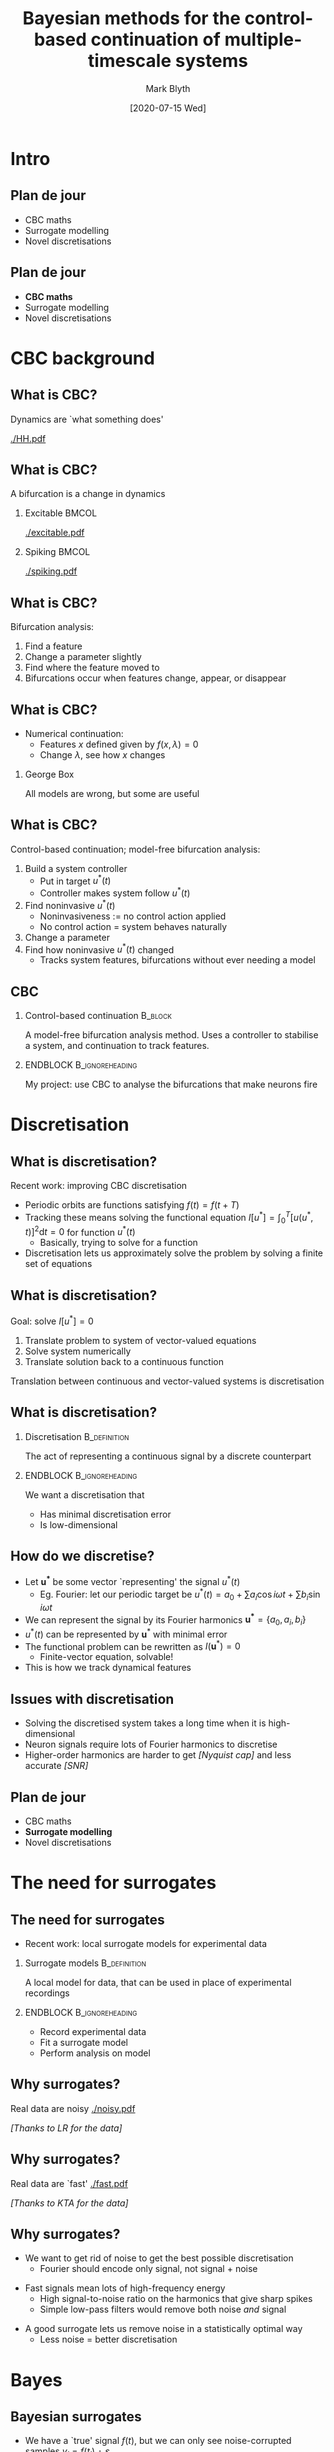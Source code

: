 #+OPTIONS: H:2 toc:nil
#+LATEX_CLASS: beamer
#+COLUMNS: %45ITEM %10BEAMER_env(Env) %10BEAMER_act(Act) %4BEAMER_col(Col) %8BEAMER_opt(Opt)
#+BEAMER_THEME: UoB
#+AUTHOR: Mark Blyth
#+TITLE: Bayesian methods for the control-based continuation of multiple-timescale systems
#+DATE: [2020-07-15 Wed]

* COMMENT TODO
Add more detail outside of the tutorial!
    * /Why/ does GPR break?
      * Modelling nonstationary functions with stationary models
    * Images of GPR breaking
    * How could we fix GPR?
      * Use nonstationary kernels
      * Issues with nonstationary kernels
    * What are the periodic splines equations?
    * Why are they more sensible than Fourier?
    * How am I fitting knots?
      * Why am I formulating the problem the way I am?

* Intro
** Plan de jour
   * CBC maths
   * Surrogate modelling
   * Novel discretisations
** Plan de jour
   * *CBC maths*
   * Surrogate modelling
   * Novel discretisations
* CBC background
** What is CBC?
   Dynamics are `what something does'

   [[./HH.pdf]]
   
** What is CBC?
   #+BEGIN_CENTER
   A bifurcation is a change in dynamics
   #+END_CENTER
*** Excitable :BMCOL:
    :PROPERTIES:
    :BEAMER_col: 0.5
    :END:
#+ATTR_LATEX: :height .8\textheight
[[./excitable.pdf]]

*** Spiking :BMCOL:
    :PROPERTIES:
    :BEAMER_col: 0.5
    :END:
#+ATTR_LATEX: :height .8\textheight
[[./spiking.pdf]]

** What is CBC?
Bifurcation analysis:
#+ATTR_LATEX: :overlay [<+->]
   1. Find a feature
   2. Change a parameter slightly
   3. Find where the feature moved to
   4. Bifurcations occur when features change, appear, or disappear
	
** What is CBC?
   * Numerical continuation:
     * Features \(x\) defined given by \(f(x, \lambda)=0\)
     * Change \(\lambda\), see how \(x\) changes

\vfill

*** George Box
All models are wrong, but some are useful

** What is CBC?
Control-based continuation; model-free bifurcation analysis:
#+ATTR_LATEX: :overlay [<+->]
    1. Build a system controller
       * Put in target \(u^*(t)\)
       * Controller makes system follow \(u^*(t)\)
    2. Find noninvasive \(u^*(t)\)
       * Noninvasiveness := no control action applied
       * No control action = system behaves naturally
    3. Change a parameter
    4. Find how noninvasive \(u^*(t)\) changed
       * Tracks system features, bifurcations without ever needing a model
** CBC
*** Control-based continuation :B_block:
    :PROPERTIES:
    :BEAMER_env: block
    :END:
    A model-free bifurcation analysis method. Uses a controller to stabilise a system, and continuation to track features.
    
*** ENDBLOCK :B_ignoreheading:
    :PROPERTIES:
    :BEAMER_env: ignoreheading
    :END:
    
\vfill
My project: use CBC to analyse the bifurcations that make neurons fire

* Discretisation
** What is discretisation?
   :PROPERTIES:
   :BEAMER_act: [<+->]
   :END:
Recent work: improving CBC discretisation
\vfill
   * Periodic orbits are functions satisfying \(f(t) = f(t+T)\)
   * Tracking these means solving the functional equation \(I\left[u^*\right] = \int_0^T\left[u(u^*, t)\right]^2\mathrm{d}t = 0\) for function \(u^*(t)\)
     * Basically, trying to solve for a function
   * Discretisation lets us approximately solve the problem by solving a finite set of equations

** What is discretisation?
Goal: solve \(I\left[u^*\right] = 0\)
   1. Translate problem to system of vector-valued equations
   2. Solve system numerically
   3. Translate solution back to a continuous function
      
\vfill
Translation between continuous and vector-valued systems is discretisation

** What is discretisation?
*** Discretisation                                             :B_definition:
    :PROPERTIES:
    :BEAMER_env: definition
    :END:

The act of representing a continuous signal by a discrete counterpart

*** ENDBLOCK :B_ignoreheading:
    :PROPERTIES:
    :BEAMER_env: ignoreheading
    :END:
    
\vfill
We want a discretisation that
    * Has minimal discretisation error
    * Is low-dimensional

** How do we discretise?
#+ATTR_LATEX: :overlay [<+->]
   * Let \(\mathbf{u^*}\) be some vector `representing' the signal \(u^*(t)\)
     * Eg. Fourier: let our periodic target be \(u^*(t) = a_0 + \sum a_i \cos i\omega t + \sum b_i \sin i\omega t\)
   * We can represent the signal by its Fourier harmonics \(\mathbf{u^*}=\{a_0, a_i, b_i\}\)
   * \(u^*(t)\) can be represented by \(\mathbf{u}^*\) with minimal error
   * The functional problem can be rewritten as \(I\left(\mathbf{u}^*\right)=0\)
     * Finite-vector equation, solvable!
   * This is how we track dynamical features
       
** Issues with discretisation
   * Solving the discretised system takes a long time when it is high-dimensional
     \vfill
   * Neuron signals require lots of Fourier harmonics to discretise
     \vfill
   * Higher-order harmonics are harder to get /[Nyquist cap]/ and less accurate /[SNR]/
       
** Plan de jour
   * CBC maths
   * *Surrogate modelling*
   * Novel discretisations
* The need for surrogates
** The need for surrogates
   :PROPERTIES:
   :BEAMER_act: [<+->]
   :END:
  * Recent work: local surrogate models for experimental data
     
\vfill

*** Surrogate models :B_definition:
    :PROPERTIES:
    :BEAMER_env: definition
    :END:
    
A local model for data, that can be used in place of experimental recordings

*** ENDBLOCK :B_ignoreheading:
    :PROPERTIES:
    :BEAMER_env: ignoreheading
    :END:

\vfill

    * Record experimental data
    * Fit a surrogate model
    * Perform analysis on model
      
** Why surrogates?
Real data are noisy
[[./noisy.pdf]]

#+BEGIN_CENTER
/[Thanks to LR for the data]/
#+END_CENTER

** Why surrogates?
Real data are `fast'
[[./fast.pdf]]

#+BEGIN_CENTER
/[Thanks to KTA for the data]/
#+END_CENTER

** Why surrogates?
   :PROPERTIES:
   :BEAMER_act: [<+->]
   :END:
   * We want to get rid of noise to get the best possible discretisation
     * Fourier should encode only signal, not signal + noise
\vfill
   * Fast signals mean lots of high-frequency energy
     * High signal-to-noise ratio on the harmonics that give sharp spikes
     * Simple low-pass filters would remove both noise /and/ signal
\vfill
   * A good surrogate lets us remove noise in a statistically optimal way
     * Less noise = better discretisation

* Bayes
** COMMENT A primer on Bayes
   :PROPERTIES:
   :BEAMER_act: [<+->]
   :END:
Bayesian methods allow us to reason about beliefs in statistically optimal ways

      * We can quantify degree of belief \(b\) of proposition \(x\)
      * \(b(x)=0\): \(x\) cannot possibly be true
	* Eg. \(x=\)`it will snow tomorrow'
      * \(b(x)=1\): \(x\) absolutely must be true
	* Eg. \(x=\)`it will get light tomorrow'
      * \(b(x|y)\): belief in \(x\) given knowledge \(y\)
	* Eg. `I believe tomorrow will be good weather, since it was good weather today'
      * Bayes allows us to specify beliefs \(b(x)\), and update them after evidence \(y\)
	  
** COMMENT A primer on Bayes
   :PROPERTIES:
   :BEAMER_act: [<+->]
   :END:
*** Cox's axioms :B_theorem:
    :PROPERTIES:
    :BEAMER_env: theorem
    :END:
   * Strength of belief is encoded by real numbers
   * Beliefs follow common sense (eg. nothing is both certainly true /and/ certainly false)
   * Beliefs are consistent (cannot derive contradicting answers)
     
*** ENDBLOCK :B_ignoreheading:
    :PROPERTIES:
    :BEAMER_env: ignoreheading
    :END:
\vfill
   * Axioms: quantify beliefs, act sensibly
   * Consequence: beliefs will satisfy the rules of probability

*** Dutch Book Theorem :B_theorem:
    :PROPERTIES:
    :BEAMER_env: theorem
    :END:
    
Loosely stated: if your beliefs are consistent with the rules of probability, you'll always do better than if they're not

** COMMENT A primer on Bayes
The laws of probability, applied to beliefs instead of proportions-of-outcomes
\vfill
   * /[Frequentist]/ probability:
     * How likely is something to happen?
     * An event is known to happen some proportion of the time; how can I reason about its outcomes?
\vfill
   * /[Bayesian]/ beliefs:
     * Encoding uncertain beliefs; reasoning in the face of ignorance
     * I have some beliefs about an event; how can I update my beliefs after seeing some evidence?
     * Let's us combine beliefs and evidence to make better decisions
       
** COMMENT Bayesian vs frequentist
   :PROPERTIES:
   :BEAMER_act: [<+->]
   :END:
Bayesian approach to weather forecasting:
    * A weather model says there's a 20% chance of rain today
      * It either will or won't -- doesn't make sense to say it rains on one-in-five todays
    * We add a weather station -- more information means less ignorance
    * Given new weather data, the model says there's 0% chance of rain today
      * We haven't changed the weather, only updated our beliefs
	
\vfill
Frequentist approach:
    * It rains one day in five in July, so 20% chance of rain
    * 0% chance of rain would mean changing the weather to never rain in July

** Bayesian surrogates
   :PROPERTIES:
   :BEAMER_act: [<+->]
   :END:
    * We have a `true' signal \(f(t)\), but we can only see noise-corrupted samples \(y_i = f(t_i) + \varepsilon\)
      * \(f(t)\) is unknown, but we can reason about it with Bayes
      * Assume \(\varepsilon\sim\mathcal{N}(0, \sigma^2)\)
    * Let's estimate \(y^*=f(t^*)\) at unseen data \(t^*\)
      * Joint distribution: \(p(f(t^*),t^*,y,t) \sim \mathcal{N}(\mu, \Sigma_k^2)\)
      * Conditional distribution: \(p(f(t^*)|t^*, y, t)\)
    * This is Gaussian process regression!
      
** Gaussian process regression surrogates
Build a statistically optimal regression model from noisy observations

[[./matern.pdf]]

** GPR results
   :PROPERTIES:
   :BEAMER_act: [<+->]
   :END:
    * GPR is Bayesian
      * Covariance function specifies our initial belief about the data
    * Covariance functions generally assume stationarity
      * Assume smooth, nice signals
    * Stationary covariance = poorly encoded beliefs = low belief in posterior
      * Bayes with bad priors = bad results!
	
** GPR results
[[./badfit.pdf]]

** GPR results
[[./badfit2.pdf]]

** GPR results
   * Stationary GPR, non-stationary data = overly flexible models
     \vfill
   * Non-stationary would fix this
     \vfill
   * Non-stationary GPR is hard!
* Splines
** Splines
   :PROPERTIES:
   :BEAMER_act: [<+->]
   :END:
   * Less flexible alternative: splines
   * Choose some representative points
   * Place a piece of cubic polynomial between each point
   * Choose polynomials so that the function is smooth
   * Finite, low degree-of-freedom, forcibly averages out noise
** Bayesian splines
   :PROPERTIES:
   :BEAMER_act: [<+->]
   :END:
   * Choosing representative points is hard
   * Alternative: don't!
     * Let \(\xi\) be a vector of representative points
     * Find \(p(\xi|x,y)\)
     * Use that to estimate \(p(f | \xi, x, y)\)
   * This is Bayesian free-knot splines
** Splines as a surrogate
Result 1: splines outperform stationary GPR as neuronal data surrogate

[[./bars.pdf]]

* Discretisation
** Plan de jour
   * CBC maths
   * Surrogate modelling
   * *Novel discretisations*
** The issue with surrogates
   :PROPERTIES:
   :BEAMER_act: [<+->]
   :END:
My current work...
   * Bayesian free-knot splines gives a good noise-free surrogate model
     * More accurate discretisations
\vfill
   * Issue: too many coefficients are needed to discretise the signal
     * Too many = too slow
\vfill
   * We can reconstruct signal from splines models
     * Is this a discretisation?

** Splines as a discretisation
   :PROPERTIES:
   :BEAMER_act: [<+->]
   :END:
   * Splines models are of form \(\hat{f}(x) = \sum \beta_i b_i(x)\)
     * \(b_i(x)\) form a set of basis functions over splines models
\vfill
   * For a basis set \(b_i\), can the associated \(\beta_i\) discretise a signal?
     * Result 2: probably...
       
** Spline discretisation
   8-dimensional discretisation; but does it work with continuation?
[[./HHdisc.pdf]]
** Splines vs Fourier
   Hodgkin-Huxley neuron; error decays /significantly/ faster with splines
[[./HHerror2.pdf]]

#+BEGIN_COMMENT
./error_comparison.py -d HodgkinHuxley -m "splines fourier" -l 1 -u 30 -p 2000 -i 100
#+END_COMMENT

** Splines vs Fourier
   Hodgkin-Huxley neuron; error decays /significantly/ faster with splines
[[./HHerror.pdf]]

#+BEGIN_COMMENT
./error_comparison.py -d HodgkinHuxley -m "splines fourier" -l 1 -u 30 -p 2000 -i 100
#+END_COMMENT

* Outro
** Where next?
   * Test the robustness
   * See if the discretisation breaks down with stochastic models
     * It probably will
   * Test the discretisation with continuation
     * Splines discretisation is still only a local model
     * Need to ensure it can predict signals at other parameter values
**      
[[./end.png]]
